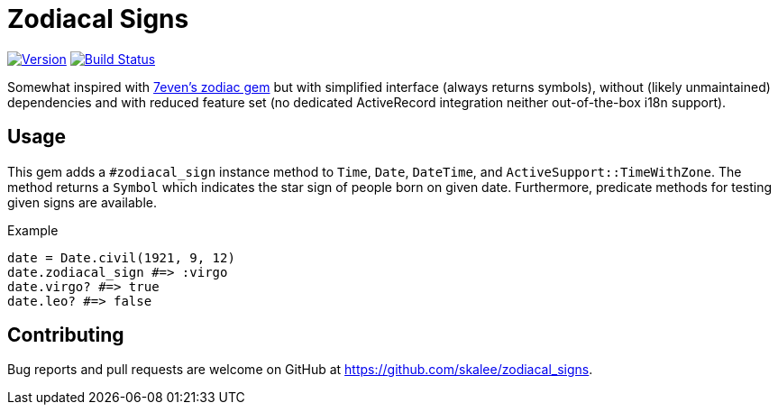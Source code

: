 Zodiacal Signs
==============

:homepage: https://github.com/skalee/zodiacal_signs

image:https://img.shields.io/gem/v/zodiacal_signs.svg[
Version, link="https://rubygems.org/gems/zodiacal_signs"]
image:https://img.shields.io/travis/skalee/zodiacal_signs/master.svg[
Build Status, link="https://travis-ci.org/skalee/zodiacal_signs/branches"]

Somewhat inspired with https://github.com/7even/zodiac[7even's zodiac gem] but
with simplified interface (always returns symbols), without (likely
unmaintained) dependencies and with reduced feature set (no dedicated
ActiveRecord integration neither out-of-the-box i18n support).

Usage
-----

This gem adds a `#zodiacal_sign` instance method to `Time`, `Date`, `DateTime`,
and `ActiveSupport::TimeWithZone`.  The method returns a `Symbol` which
indicates the star sign of people born on given date.  Furthermore, predicate
methods for testing given signs are available.

[source,ruby]
.Example
-----
date = Date.civil(1921, 9, 12)
date.zodiacal_sign #=> :virgo
date.virgo? #=> true
date.leo? #=> false
-----

Contributing
------------

Bug reports and pull requests are welcome on GitHub
at https://github.com/skalee/zodiacal_signs.
